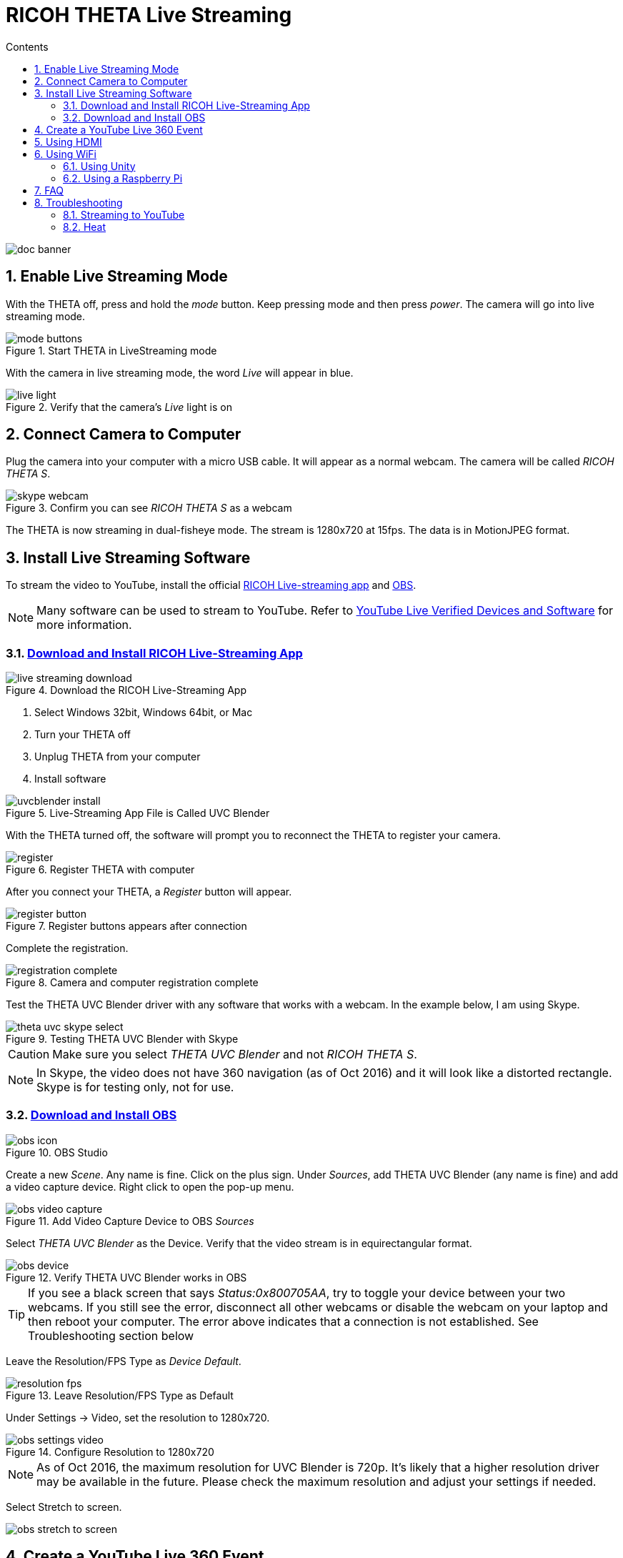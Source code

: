 = RICOH THETA Live Streaming
:icons: font
:toc: right
:toclevels: 2
:toc-title: Contents
:sectnums:

++++
<script>
(function(i,s,o,g,r,a,m){i['GoogleAnalyticsObject']=r;i[r]=i[r]||function(){
(i[r].q=i[r].q||[]).push(arguments)},i[r].l=1*new Date();a=s.createElement(o),
m=s.getElementsByTagName(o)[0];a.async=1;a.src=g;m.parentNode.insertBefore(a,m)
})(window,document,'script','//www.google-analytics.com/analytics.js','ga');
ga('create', 'UA-73311422-1', 'auto');
ga('send', 'pageview');
ga('set', 'contentGroup1', 'All RICOH');
</script>
++++
image::img/livestreaming/doc-banner.png[role="thumb"]

== Enable Live Streaming Mode
With the THETA off, press and hold the _mode_ button. Keep pressing mode
and then press _power_. The camera will go into live streaming mode.


image::img/livestreaming/mode-buttons.png[role="thumb" title="Start THETA in LiveStreaming mode"]

With the camera in live streaming mode, the word _Live_ will appear in blue.

image::img/livestreaming/live-light.png[role="thumb" title="Verify that the camera's _Live_ light is on"]

== Connect Camera to Computer
Plug the camera into your computer with a micro USB cable. It will appear as a normal
webcam. The camera will be called _RICOH THETA S_.

image::img/livestreaming/skype-webcam.png[role="thumb" title="Confirm you can see _RICOH THETA S_ as a webcam"]

The THETA is now streaming in dual-fisheye mode. The stream is 1280x720 at 15fps.
The data is in MotionJPEG format.

== Install Live Streaming Software
To stream the video to YouTube, install the official
https://theta360.com/en/support/download/[RICOH Live-streaming app] and
https://obsproject.com/[OBS].

NOTE: Many software can be used to stream to YouTube. Refer to
https://support.google.com/youtube/answer/2907883?hl=en[YouTube Live Verified Devices and Software]
for more information.

=== https://theta360.com/en/support/download/[Download and Install RICOH Live-Streaming App]

image::img/livestreaming/live-streaming-download.png[role="thumb" title="Download the RICOH Live-Streaming App"]

1. Select Windows 32bit, Windows 64bit, or Mac
2. Turn your THETA off
3. Unplug THETA from your computer
4. Install software

image::img/livestreaming/uvcblender-install.png[role="thumb" title="Live-Streaming App File is Called UVC Blender"]

With the THETA turned off, the software will prompt you to reconnect the THETA to register your camera.

image::img/livestreaming/register.png[role="thumb" title="Register THETA with computer"]

After you connect your THETA, a _Register_ button will appear.

image::img/livestreaming/register-button.png[role="thumb" title="Register buttons appears after connection"]

Complete the registration.

image::img/livestreaming/registration-complete.png[role="thumb" title="Camera and computer registration complete"]

Test the THETA UVC Blender driver with any software that works with a webcam. In the example
below, I am using Skype.

image::img/livestreaming/theta-uvc-skype-select.png[role="thumb" title="Testing THETA UVC Blender with Skype"]

CAUTION: Make sure you select _THETA UVC Blender_ and not _RICOH THETA S_.

NOTE: In Skype, the video does not have 360 navigation (as of Oct 2016) and it will
look like a distorted rectangle. Skype is for testing only, not for use.

=== https://obsproject.com/[Download and Install OBS]
image::img/livestreaming/obs-icon.png[role="thumb" title="OBS Studio"]

Create a new _Scene_. Any name is fine. Click on the plus sign. Under
_Sources_, add THETA UVC Blender (any name is fine) and add
a video capture device. Right click to open the pop-up menu.

image::img/livestreaming/obs-video-capture.png[role="thumb" title="Add Video Capture Device to OBS _Sources_"]

Select _THETA UVC Blender_ as the Device. Verify that the video stream is in equirectangular format.

image::img/livestreaming/obs-device.png[role="thumb" title="Verify THETA UVC Blender works in OBS"]

TIP: If you see a black screen that says _Status:0x800705AA_, try to toggle your device between your two
webcams. If you still see the error, disconnect all other webcams or disable the webcam on your laptop
and then reboot your computer. The error above indicates that a connection is not established. See Troubleshooting
section below

Leave the Resolution/FPS Type as _Device Default_.

image::img/livestreaming/resolution-fps.png[role="thumb" title="Leave Resolution/FPS Type as Default"]

Under Settings -> Video, set the resolution to 1280x720.

image::img/livestreaming/obs-settings-video.png[role="thumb" title="Configure Resolution to 1280x720"]

NOTE: As of Oct 2016, the maximum resolution for UVC Blender is 720p. It's likely that a higher resolution
driver may be available in the future. Please check the maximum resolution and adjust your settings if needed.

Select Stretch to screen.

image::img/livestreaming/obs-stretch-to-screen.png[role="thumb"]

## Create a YouTube Live 360 Event

Log into YouTube. Click on the _Upload_ button.
Click the _Get started_ button on live streaming.

image::img/livestreaming/youtube-livestream.png[role="thumb" title="Click Live Streaming after you click upload"]

Select _Events_.

image::img/livestreaming/youtube-event.png[role="thumb" title="Select Events"]

WARNING: Make sure you select Events. You will not get a 360 stream with _Stream now_.

In the right side of the screen, select _New live event_.

image::img/livestreaming/youtube-new-live-event.png[role="thumb" title="New live event"]

Add a title.

Select Advanced Settings

image::img/livestreaming/youtube-advanced-settings.png[role="thumb"]

Select _This live stream is 360_.

image::img/livestreaming/youtube-livestream360.png[role="thumb" title="Select _This live stream is 360_"]

Grab stream name from _Ingestion Settings_

image::img/livestreaming/youtube-ingestion-1.png[role="thumb"]

Once you click on _Basic ingestion_ information on your encoder will open up.

image::img/livestreaming/youtube-basic-ingestion.png[role="thumb"]

Copy the stream name. You will need this for OBS. In OBS, it is called, _Stream key_.

image::img/livestreaming/youtube-streamname.png[role="thumb"]

Open OBS, go to Settings -> Stream. Paste the YouTube stream name into the box
on OBS called, _Stream key_.

image::img/livestreaming/obs-streamkey.png[role="thumb"]

On the main OBS front control panel, press _Start Streaming_ in the right hand
side of the control panel.

image::img/livestreaming/obs-start-streaming.png[role="thumb"]

On YouTube, go to the _Live Control Room_ and click _Preview Stream_.

image::img/livestreaming/youtube-preview.png[role="thumb"]

You can preview the stream if you have good bandwidth. I have limited
upstream bandwidth in my office. I reduced the ingestion bandwidth,
making my resolution lower.

image::img/livestreaming/youtube-preview-test.png[role="thumb"]

When you're ready, start the stream.

image::img/livestreaming/youtube-streaming.png[role="thumb"]

## Using HDMI

Using USB output for live streaming, you will get a maximum resolution of 720p.
If you save your video files to your camera, the resolution will be 1920x1080.
If you save still images as timelapse, you can get 5376x2688, which will be displayed
as 4K on YouTube.

The THETA S has an HDMI port that can output 1920x1080 at 30fps. In order to use
this signal, you need to use something like
https://www.blackmagicdesign.com/products/ultrastudiothunderbolt[Blackmagicdesign UltraStudio for Thunderbolt].

Once you get the video stream onto your computer, it will be in dual-fisheye.
To get this into equirectangular, you will need to use a third-party product
such as
http://theta360.guide/showcase/ricoh-product-streambox.html[Streambox Cloud Encoder].

image::img/livestreaming/streambox-theta.png[role="thumb"]

This is the workflow.

image::img/livestreaming/streambox-workflow.png[role="thumb"]

This is a
https://www.youtube.com/watch?v=d8TN_Vc6wL0[sample of the live stream using a THETA].

image::img/livestreaming/streambox-sample.png[role="thumb"]

This is the equipment and service list used:

* Streamed live using Streambox Cloud Encoder
* RICOH THETA S Camera
* BlackMagic UltraStudio Mini Recorder
* MacBook Pro with USB Modems
* Streambox Cloud



http://shop.videostream360.com/vr-cams-equipment/360camera[Videostream360]
advertises using THETA at 1920x1080 with HDMI. They're even selling the
THETA on their site. I am trying to get more information on this deployment.

If you have a solution for HDMI 360 streaming and you've verified that it
works with the THETA, please join the
http://theta360.guide/ecosystem/[THETA Ecosystem] and
http://lists.theta360.guide/c/theta-media/ecosystem-discussion[post]
information about it.

## Using WiFi

Streaming from the THETA using WiFi is primarily of interest to developers
and hobbyists.

### Using Unity

The THETA can live stream a 640x320 MotionJPEG at 10fps over WiFi.
This is intended to preview
a picture prior to taking the picture. It's not intended for headset navigation.
The community has built some solutions to stream this low-res, low fps video
to mobile phones, primarily using Unity.

This is a short Vine video of a
https://vine.co/v/eV9XDQBEujt[demo].

image::img/livestreaming/wifi-unity.png[role="thumb" title="360 video stream using WiFi"]

Here is
https://github.com/theta360developers/ThetaWifiStreaming[sample code]
of the THETA S WiFi streaming demo with Unity.

There's
http://lists.theta360.guide/t/using-ricoh-theta-live-view-with-unity/70?u=codetricity[more information]
on using Unity with the THETA.

### Using a Raspberry Pi

A Raspberry Pi can take the video live stream from the THETA using USB
and transmit the stream to another device using WiFi. This is intended
for software developers to use as starting point.

There is
https://github.com/theta360developers/video-streaming-sample-app[sample code]
 available for both the transmission of the live stream
and the conversion of the live stream into a navigable 360 video. Both the
browser and the server applications are written in JavaScript. The server application
uses node.

image::img/livestreaming/thetaview-fisheye.png[role="thumb" title="video stream prior to conversion"]

The sample code uses JavaScript to convert the dual-fisheye video stream into
a navigable 360 video. Transmission uses
https://webrtc.org/[WebRTC].

image::img/livestreaming/thetaview-360view.png[role="thumb" title="stream conversion done in browser"]

## FAQ

**Q: What's the Resolution and FPS?**

**A:** Updated Oct 2016.

.Table THETA S Live Streaming
|===
|Type |Format |Camera Mode |Size |Frame Rate| Connection

|Live View
|Equirectangular in MotionJPEG
|Image Only
|640x320
|10fps
|WiFi

|USB Live Streaming of dual-fisheye
|Dual-fisheye in MotionJPEG
|live streaming
|1280x720
|15fps
|USB isochronous transfer

|HDMI live streaming of dual-fisheye
|Dual-fisheye in uncompressed YCbCr
|live streaming
|1920x1080, 1280x720, 720x480
|30fps
|HDMI

|USB live streaming of equirectangular
|Equirectangular in MotionJPEG
|live streaming
|1280x720
|15fps
|USB
|===

---

**Q: Can I stream from a drone to a headset?**

**A:** Only with expensive equipment. This is not a good use of the THETA for
recreational hobbyists.
http://lists.theta360.guide/t/using-theta-360-video-from-a-drone/133?u=codetricity[Refer to this article] for more
information.

---

**Q: Does the THETA have auto-stabilization?**
**A:** No. You'll need to use a third-party
http://lists.theta360.guide/t/theta-s-dokumentation-on-a-clasic-mc-rally/211/11?u=codetricity[gimbal].

---

**Q: Is anyone using the THETA 360 stream for object recognition?**

**A:** Yes. Most people use the raw video from 2 fisheye spheres. Most people do not convert
to equirectangular video. Just extract a portion of the sphere and perform the
image recognition or measurement on that section. The HDMI stream has higher resolution. Most
people are using that and extracting a frame, then performing the calculation. Known applications
include facial recognition, audience emotion recognition, autonomous vehicle operation.
As just one example, the winner of the RICOH prize at the 2016 DeveloperWeek Hackathon used
the
https://www.microsoft.com/cognitive-services/en-us/emotion-api[Microsoft Emotion API] on
the dual-fisheye spheres.

---

**Q: Is anyone working on panoramic sound?**

**A:** Yes. There are many projects for 3D sound, including
http://lists.theta360.guide/t/panoramic-videos-with-panoramic-sounds/304?u=codetricity[SOPA],
an open source JavaScript library.


## Troubleshooting

### Streaming to YouTube
#### Problem: Status:0x800705AA

image::img/livestreaming/obs-error.png[role="thumb" title="Error message when device not detected"]

1. Verify your firmware is 01.42 or above
2. Make sure your camera has the blue word `Live` in LED lights on
3. Toggle between webcam and UV Blender. If this still fails to resolve the problem,
disable all other webcams and reboot
4. Try a different USB cable. Plug it into the port on the back of your computer

#### Problem: Screen is black with nothing on it

Check video resolution. Set to 1280x720

#### Problem: Video on YouTube is Equirectangular with No Navigation

If the stream is in equirectangular on OBS and it can't be navigated on YouTube, check
your YouTube configuration.

### Heat
The unit below overheated 16 minutes into the shoot. It is using UVC Blender and a
USB cable during an indoor shoot at Stanford during a crowded VR event.

image::img/livestreaming/heat/overheat-example.png[role="thumb" title="Overheating during livestream"]

If the THETA is overheating, point a standard household fan at it. The airflow
may be enough to cool the outside of the THETA and help with the internal
overheating.

People have reported success by sticking $6 Raspberry Pi heatsinks onto the body of the THETA or
taping or attaching a small fan used for computer CPUs to the outside of the THETA.

image::img/livestreaming/heat/heatsinks.png[role="thumb" title="Raspberry Pi Heatsinks (L), small computer fan bracket (R)"]

* https://amzn.com/B00LKX618Q[6 piece Addicore heatsink] for Raspberry Pi for $5.95
* https://amzn.com/B01GE7Q060[Mudder 8 piece black heatsink cooler for RPi] for $6.99
* https://www.tinkercad.com/things/7oICypvba1i-theta-s-cooling-fan-holder[TinkerCad Fan Holder for 3D printing]

The enthusiast below created custom cases in plastic through a shop
in Akihabara. He wanted to use metal, but the cost
was too high.

image::img/livestreaming/heat/case-mod.png[role="thumb" title="Not recommended, but an example of community enthusiasm"]
